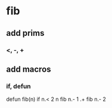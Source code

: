 * fib
** add prims
*** <, -, +
** add macros
*** if, defun

defun fib(n) if n.< 2 n fib n.- 1 .+ fib n.- 2
